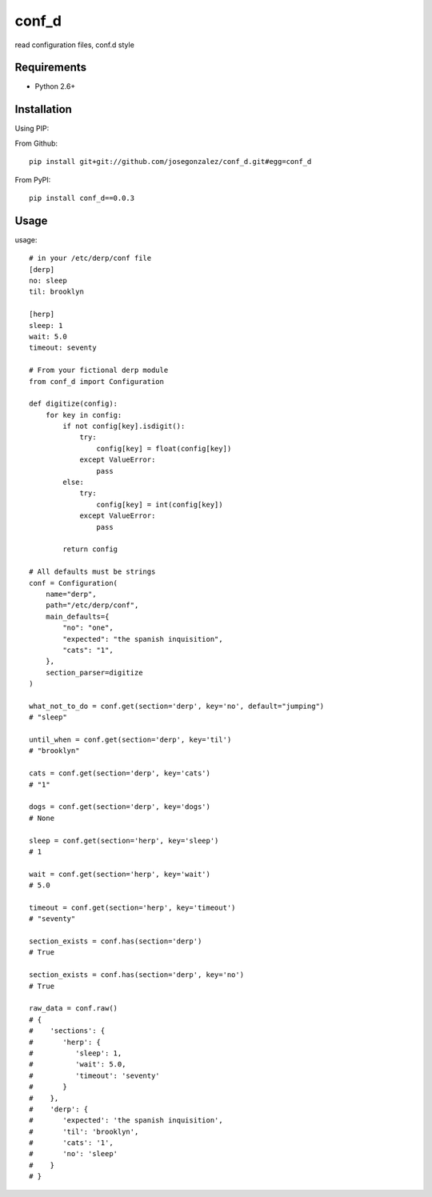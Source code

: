 ======
conf_d
======

read configuration files, conf.d style

Requirements
============

* Python 2.6+

Installation
============

Using PIP:

From Github::

    pip install git+git://github.com/josegonzalez/conf_d.git#egg=conf_d

From PyPI::

    pip install conf_d==0.0.3

Usage
=====

usage::

    # in your /etc/derp/conf file
    [derp]
    no: sleep
    til: brooklyn

    [herp]
    sleep: 1
    wait: 5.0
    timeout: seventy

    # From your fictional derp module
    from conf_d import Configuration

    def digitize(config):
        for key in config:
            if not config[key].isdigit():
                try:
                    config[key] = float(config[key])
                except ValueError:
                    pass
            else:
                try:
                    config[key] = int(config[key])
                except ValueError:
                    pass

            return config

    # All defaults must be strings
    conf = Configuration(
        name="derp",
        path="/etc/derp/conf",
        main_defaults={
            "no": "one",
            "expected": "the spanish inquisition",
            "cats": "1",
        },
        section_parser=digitize
    )

    what_not_to_do = conf.get(section='derp', key='no', default="jumping")
    # "sleep"

    until_when = conf.get(section='derp', key='til')
    # "brooklyn"

    cats = conf.get(section='derp', key='cats')
    # "1"

    dogs = conf.get(section='derp', key='dogs')
    # None

    sleep = conf.get(section='herp', key='sleep')
    # 1

    wait = conf.get(section='herp', key='wait')
    # 5.0

    timeout = conf.get(section='herp', key='timeout')
    # "seventy"

    section_exists = conf.has(section='derp')
    # True

    section_exists = conf.has(section='derp', key='no')
    # True

    raw_data = conf.raw()
    # {
    #    'sections': {
    #       'herp': {
    #          'sleep': 1,
    #          'wait': 5.0,
    #          'timeout': 'seventy'
    #       }
    #    },
    #    'derp': {
    #       'expected': 'the spanish inquisition',
    #       'til': 'brooklyn',
    #       'cats': '1',
    #       'no': 'sleep'
    #    }
    # }
